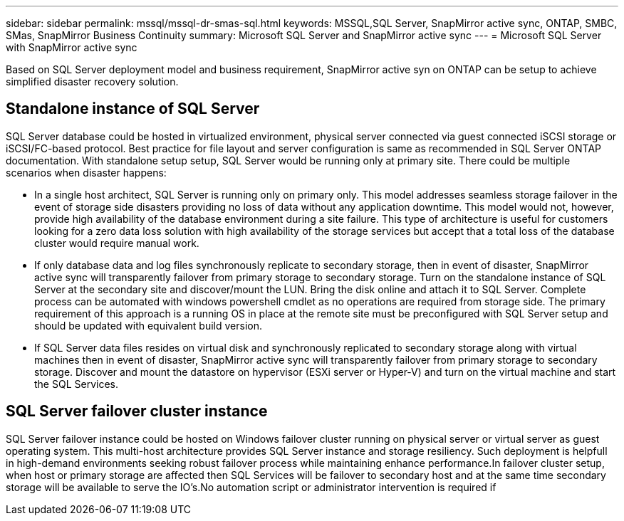 ---
sidebar: sidebar
permalink: mssql/mssql-dr-smas-sql.html
keywords: MSSQL,SQL Server, SnapMirror active sync, ONTAP, SMBC, SMas, SnapMirror Business Continuity
summary: Microsoft SQL Server and SnapMirror active sync
---
= Microsoft SQL Server with SnapMirror active sync

[.lead]
Based on SQL Server deployment model and business requirement, SnapMirror active syn on ONTAP can be setup to achieve simplified disaster recovery solution.

== Standalone instance of SQL Server

SQL Server database could be hosted in virtualized environment, physical server connected via guest connected iSCSI storage or iSCSI/FC-based protocol. Best practice for file layout and server configuration is same as recommended in SQL Server ONTAP documentation. With standalone setup setup, SQL Server would be running only at primary site. There could be multiple scenarios when disaster happens:

* In a single host architect, SQL Server is running only on primary only. This model addresses seamless storage failover in the event of storage side disasters providing no loss of data without any application downtime. This model would not, however, provide high availability of the database environment during a site failure. This type of architecture is useful for customers looking for a zero data loss solution with high availability of the storage services but accept that a total loss of the database cluster would require manual work.
* If only database data and log files synchronously replicate to secondary storage, then in event of disaster, SnapMirror active sync will transparently failover from primary storage to secondary storage. Turn on the standalone instance of SQL Server at the secondary site and discover/mount the LUN.  Bring the disk online and attach it to SQL Server. Complete process can be automated with windows powershell cmdlet as no operations are required from storage side. The primary requirement of this approach is a running OS in place at the remote site must be preconfigured with SQL Server setup and should be updated with equivalent build version. 
* If SQL Server data files resides on virtual disk and synchronously replicated to secondary storage along with virtual machines then in event of disaster, SnapMirror active sync will transparently failover from primary storage to secondary storage. Discover and mount the datastore on hypervisor (ESXi server or Hyper-V) and turn on the virtual machine and start the SQL Services.

== SQL Server failover cluster instance

SQL Server failover instance could be hosted on Windows failover cluster running on physical server or virtual server as guest operating system. This multi-host architecture provides SQL Server instance and storage resiliency. Such deployment is helpfull in high-demand environments seeking robust failover process while maintaining enhance performance.In failover cluster setup, when host or primary storage are affected then SQL Services will be failover to secondary host and at the same time secondary storage will be available to serve the IO's.No automation script or administrator intervention is required if  
